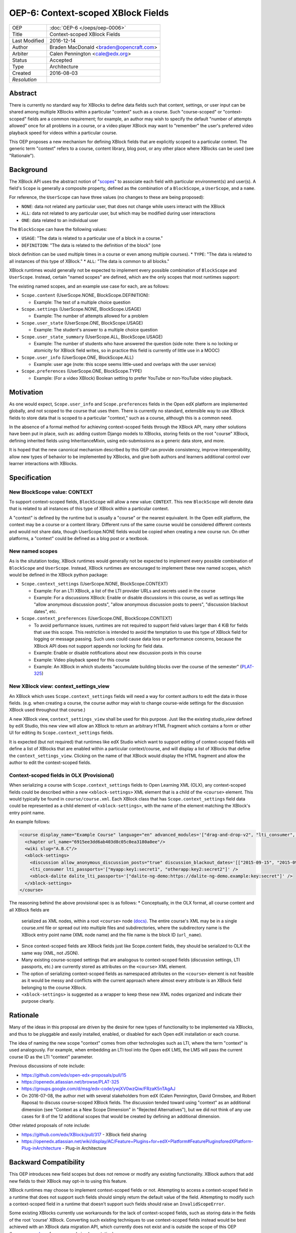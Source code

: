 ===================================
OEP-6: Context-scoped XBlock Fields
===================================

+---------------+-------------------------------------------+
| OEP           | :doc:`OEP-6 </oeps/oep-0006>`             |
+---------------+-------------------------------------------+
| Title         | Context-scoped XBlock Fields              |
+---------------+-------------------------------------------+
| Last Modified | 2016-12-14                                |
+---------------+-------------------------------------------+
| Author        | Braden MacDonald <braden@opencraft.com>   |
+---------------+-------------------------------------------+
| Arbiter       | Calen Pennington <cale@edx.org>           |
+---------------+-------------------------------------------+
| Status        | Accepted                                  |
+---------------+-------------------------------------------+
| Type          | Architecture                              |
+---------------+-------------------------------------------+
|  Created      | 2016-08-03                                |
+---------------+-------------------------------------------+
| `Resolution`  |                                           |
+---------------+-------------------------------------------+



Abstract
========

There is currently no standard way for XBlocks to define data fields such that
content, settings, or user input can be shared among multiple XBlocks within a
particular "context" such as a course. Such "course-scoped" or "context-scoped"
fields are a common requirement; for example, an author may wish to specify the
default "number of attempts allowed" once for all problems in a course, or a
video player XBlock may want to "remember" the user's preferred video playback
speed for videos within a particular course.

This OEP proposes a new mechanism for defining XBlock fields that are explicitly
scoped to a particular context. The generic term "context" refers to a course,
content library, blog post, or any other place where XBlocks can be used (see
"Rationale").



Background
==========

The XBlock API uses the abstract notion of "`scopes`_" to associate each field
with particular environment(s) and user(s). A field's ``Scope`` is generally a
composite property, defined as the combination of a ``BlockScope``, a
``UserScope``, and a ``name``.

.. _scopes: http://edx.readthedocs.io/projects/xblock/en/latest/fields.html

For reference, the ``UserScope`` can have three values (no changes to these are
being proposed):

* ``NONE``: data not related any particular user, that does not change while
  users interact with the XBlock
* ``ALL``: data not related to any particular user, but which may be modified
  during user interactions
* ``ONE``: data related to an individual user

The ``BlockScope`` can have the following values:

* ``USAGE``: "The data is related to a particular use of a block in a course."
* ``DEFINITION``: "The data is related to the definition of the block" (one
block definition can be used multiple times in a course or even among multiple
courses).
* ``TYPE``: "The data is related to all instances of this type of XBlock."
* ``ALL``: "The data is common to all blocks."

XBlock runtimes would generally not be expected to implement every possible
combination of ``BlockScope`` and ``UserScope``. Instead, certain "named scopes"
are defined, which are the only scopes that most runtimes support:

The existing named scopes, and an example use case for each, are as follows:

* ``Scope.content`` (UserScope.NONE, BlockScope.DEFINITION):

  * Example: The text of a multiple choice question
* ``Scope.settings`` (UserScope.NONE, BlockScope.USAGE)

  * Example: The number of attempts allowed for a problem
* ``Scope.user_state`` (UserScope.ONE, BlockScope.USAGE)

  * Example: The student's answer to a multiple choice question
* ``Scope.user_state_summary`` (UserScope.ALL, BlockScope.USAGE)

  * Example: The number of students who have answered the question (side note:
    there is no locking or atomicity for XBlock field writes, so in practice
    this field is currently of little use in a MOOC)
* ``Scope.user_info`` (UserScope.ONE, BlockScope.ALL)

  * Example: user age (note: this scope seems little-used and overlaps with the
    user service)
* ``Scope.preferences`` (UserScope.ONE, BlockScope.TYPE)

  * Example: (For a video XBlock) Boolean setting to prefer YouTube or
    non-YouTube video playback.



Motivation
==========

As one would expect, ``Scope.user_info`` and ``Scope.preferences`` fields in the
Open edX platform are implemented globally, and not scoped to the course that
uses them. There is currently no standard, extensible way to use XBlock fields
to store data that is scoped to a particular "context," such as a course,
although this is a common need.

In the absence of a formal method for achieving context-scoped fields through
the XBlock API, many other solutions have been put in place, such as: adding
custom Django models to XBlocks, storing fields on the root "course" XBlock,
defining inherited fields using InheritanceMixin, using edx-submissions as a
generic data store, and more.

It is hoped that the new canonical mechanism described by this OEP can provide
consistency, improve interoperability, allow new types of behavior to be
implemented by XBlocks, and give both authors and learners additional control
over learner interactions with XBlocks.



Specification
=============

New BlockScope value: CONTEXT
-----------------------------

To support context-scoped fields, ``BlockScope`` will allow a new value:
``CONTEXT``. This new ``BlockScope`` will denote data that is related to all
instances of this type of XBlock within a particular context.

A "context" is defined by the runtime but is usually a "course" or the nearest
equivalent. In the Open edX platform, the context may be a course or a content
library. Different runs of the same course would be considered different
contexts and would not share data, though UserScope.NONE fields would be copied
when creating a new course run. On other platforms, a "context" could be defined
as a blog post or a textbook.

New named scopes
----------------

As is the situtation today, XBlock runtimes would generally not be expected to
implement every possible combination of ``BlockScope`` and ``UserScope``.
Instead, XBlock runtimes are encouraged to implement these new named scopes,
which would be defined in the XBlock python package:

* ``Scope.context_settings`` (UserScope.NONE, BlockScope.CONTEXT)

  * Example: For an LTI XBlock, a list of the LTI provider URLs and secrets used
    in the course
  * Example: For a discussions XBlock: Enable or disable discussions in this
    course, as well as settings like "allow anonymous discussion posts", "allow
    anonymous discussion posts to peers", "discussion blackout dates", etc.

* ``Scope.context_preferences`` (UserScope.ONE, BlockScope.CONTEXT)

  * To avoid performance issues, runtimes are not required to support field
    values larger than 4 KiB for fields that use this scope. This restriction is
    intended to avoid the temptation to use this type of XBlock field for
    logging or message passing. Such uses could cause data loss or performance
    concerns, because the XBlock API does not support appends nor locking for
    field data.
  * Example: Enable or disable notifications about new discussion posts in this
    course
  * Example: Video playback speed for this course
  * Example: An XBlock in which students "accumulate building blocks over the
    course of the semester" (`PLAT-325`_)

.. _PLAT-325: https://openedx.atlassian.net/browse/PLAT-325

New XBlock view: context_settings_view
--------------------------------------

An XBlock which uses ``Scope.context_settings`` fields will need a way for
content authors to edit the data in those fields. (e.g. when creating a course,
the course author may wish to change course-wide settings for the discussion
XBlock used throughout that course.)

A new XBlock view, ``context_settings_view`` shall be used for this purpose.
Just like the existing `studio_view` defined by edX Studio, this new view will
allow an XBlock to return an arbitrary HTML Fragment which contains a form or
other UI for editing its ``Scope.context_settings`` fields.

It is expected (but not required) that runtimes like edX Studio which want to
support editing of context-scoped fields will define a list of XBlocks that are
enabled within a particular context/course, and will display a list of XBlocks
that define the ``context_settings_view``. Clicking on the name of that XBlock
would display the HTML fragment and allow the author to edit the context-scoped
fields.

.. _studio_view: http://edx.readthedocs.io/projects/xblock-tutorial/en/latest/edx_platform/edx_studio.html

Context-scoped fields in OLX (Provisional)
------------------------------------------

When serializing a course with ``Scope.context_settings`` fields to Open
Learning XML (OLX), any context-scoped fields could be described within a new
``<xblock-settings>`` XML element that is a child of the ``<course>`` element.
This would typically be found in ``course/course.xml``. Each XBlock class that
has ``Scope.context_settings`` field data could be represented as a child
element of ``<xblock-settings>``, with the name of the element matching the
XBlock's entry point name.

An example follows:

.. code-block:: xml

   <course display_name="Example Course" language="en" advanced_modules='["drag-and-drop-v2", "lti_consumer", "xblock-dalite"]'>
     <chapter url_name="6915ee3dd6ab403d8c05c0ea3180a0ee"/>
     <wiki slug="A.B.C"/>
     <xblock-settings>
       <discussion allow_anonymous_discussion_posts="true" discussion_blackout_dates='[["2015-09-15", "2015-09-21"], ["2015-10-01", "2015-10-08"]]' />
       <lti_consumer lti_passports='["myapp:key1:secret1", "otherapp:key2:secret2"]' />
       <xblock-dalite dalite_lti_passports='["dalite-ng-demo:https://dalite-ng-demo.example:key:secret"]' />
     </xblock-settings>
   </course>

The reasoning behind the above provisional spec is as follows:
* Conceptually, in the OLX format, all course content and all XBlock fields are
  serialized as XML nodes, within a root ``<course>`` node `(docs)`_. The entire
  course's XML may be in a single course.xml file or spread out into multiple
  files and subdirectories, where the subdirectory name is the XBlock entry
  point name (XML node name) and the file name is the block ID (``url_name``).
* Since context-scoped fields are XBlock fields just like Scope.content fields,
  they should be serialized to OLX the same way (XML, not JSON).
* Many existing course-scoped settings that are analogous to context-scoped
  fields (discussion settings, LTI passports, etc.) are currently stored as
  attributes on the ``<course>`` XML element.
* The option of serializing context-scoped fields as namespaced attributes on
  the ``<course>`` element is not feasible as it would be messy and conflicts
  with the current approach where almost every attribute is an XBlock field
  belonging to the course XBlock.
* ``<xblock-settings>`` is suggested as a wrapper to keep these new XML nodes
  organized and indicate their purpose clearly.

.. _(docs): http://edx.readthedocs.io/projects/edx-open-learning-xml/en/latest/directory-structure.html#top-level-directory

Rationale
=========

Many of the ideas in this proposal are driven by the desire for new types of
functionality to be implemented via XBlocks, and thus to be pluggable and easily
installed, enabled, or disabled for each Open edX installation or each course.

The idea of naming the new scope "context" comes from other technologies such as
LTI, where the term "context" is used analogously. For example, when embedding
an LTI tool into the Open edX LMS, the LMS will pass the current course ID as
the LTI "context" parameter.

Previous discussions of note include:

* https://github.com/edx/open-edx-proposals/pull/15
* https://openedx.atlassian.net/browse/PLAT-325
* https://groups.google.com/d/msg/edx-code/ywjXV0wzQiw/FRzaK5nTAgAJ
* On 2016-07-08, the author met with several stakeholders from edX (Calen
  Pennington, David Ormsbee, and Robert Raposa) to discuss course-scoped XBlock
  fields. The discussion tended toward using "context" as an additional
  dimension (see "Context as a New Scope Dimension" in "Rejected Alternatives"),
  but we did not think of any use cases for 8 of the 12 additional scopes that
  would be created by defining an additional dimension.

Other related proposals of note include:

* https://github.com/edx/XBlock/pull/317 - XBlock field sharing
* https://openedx.atlassian.net/wiki/display/AC/Feature+Plugins+for+edX+Platform#FeaturePluginsforedXPlatform-Plug-inArchitecture - Plug-in Architecture



Backward Compatibility
=======================

This OEP introduces new field scopes but does not remove or modify any existing
functionality. XBlock authors that add new fields to their XBlock may opt-in to
using this feature.

XBlock runtimes may choose to implement context-scoped fields or not. Attempting
to access a context-scoped field in a runtime that does not support such fields
should simply return the default value of the field. Attempting to modify such a
context-scoped field in a runtime that doesn't support such fields should raise
an ``InvalidScopeError``.

Some existing XBlocks currently use workarounds for the lack of context-scoped
fields, such as storing data in the fields of the root 'course' XBlock.
Converting such existing techniques to use context-scoped fields instead would
be best achieved with an XBlock data migration API, which currently does not
exist and is outside the scope of this OEP (however, see `here`_ for an example
implementation).

.. _here: https://github.com/open-craft/problem-builder/blob/c5879dd/problem_builder/v1/xml_changes.py

Details on the current implementation of field scopes in edx-platform can be
found in `this gist`_. The `field test XBlock`_ can be used to test how a
runtime behaves with different field scopes.

.. _this GIST: https://gist.github.com/bradenmacdonald/b576c59e46af8df9949fa84b3bc7a4b6
.. _field test XBlock: https://github.com/open-craft/xblock-field-test



Open Questions
==============

#. Should runtimes like the LMS be expected to implement a "Preferences" tab for
   each course that allows students to edit all ``Scope.context_preferences``
   fields for XBlocks used in that course?

#. If yes (see previous bullet), can we use a field attribute to allow XBlocks
   to opt-out of this auto-generated settings UIs on a per-field basis? This may
   best be addressed at the same time as a standard API for definining editor UI
   options such as ``allow_reset``, ``multiline_editor``, ``list_style``, and
   ``values_provider`` as implemented in `xblock-utils`_.

#. Do we need to consider supporting contexts smaller than a course, such as a
   section or exam? And if so, could that be done in a future change, such as
   adding a non-scope field property to select a context which defaults to
   "course"?

   * The author's thought on this is that we likely cannot come up with a
     reasonable proposal to support every possible use case, and it's better to
     offer simple, flexible, easily understandable support for the main "course"
     use case now.

#. Should there be a way to define a field such that the runtime will search
   through a hierarchy of ``BlockScope`` scopes and use the first value found,
   such as "check for a ``Scope.settings`` value, then a
   ``Scope.context_settings`` value"?

.. _xblock-utils: https://github.com/edx/xblock-utils/blob/48fa1a9/xblockutils/studio_editable.py



Reference Implementation
========================

TBD. Sample code to implement this feature in the XBlock package and the XBlock
SDK/Workbench will be produced once the draft has had some initial scrutiny and
feedback.



Rejected Alternatives
=====================

Additional Scopes
-----------------

This proposal originally included two new ``BlockScope`` values: ``CONTEXT``,
and ``CONTEXT_ALL_TYPES``; the latter was a proposed new scope that would be
used for field data that is accessible to XBlocks of any type, within a
particular context.

It also defined two named scopes that used ``CONTEXT_ALL_TYPES``:

* ``Scope.context_shared_preferences`` (UserScope.ONE, BlockScope.CONTEXT_ALL_TYPES)

  * This scope has been dropped from the proposal as it seems to lack a clear
    and compelling use case.

* ``Scope.context_shared_settings`` (UserScope.NONE, BlockScope.CONTEXT_ALL_TYPES)

  * This scope has been dropped from the proposal as it seems to lack a clear
    and compelling use case; further, it is unclear how an authoring experience
    for such fields would work, since no one XBlock could provide an authoring
    UI for fields that could be shared by many unrelated XBlocks.


Inheritance
-----------

The current proposal deliberately does not support inheritance (i.e. a "context"
in the LMS would always be a course, not a "section" or any smaller unit, and
field values don't propagate from parent blocks to children), so it is not a
replacement for `InheritanceMixin`_.

Initial discussions of this OEP agreed that context-scoped fields should not
participate in inheritance. Improving inheritance of fields or making
inheritable fields pluggable are worthy goals, but for a separate proposal.

.. _InheritanceMixin: https://github.com/edx/edx-platform/blob/46d69eba7ac45/common/lib/xmodule/xmodule/modulestore/inheritance.py#L30

Context as a New Scope Dimension
--------------------------------

Currently, a ``BlockScope``, a ``UserScope``, and a ``name`` are combined to
make a Scope for a field. Under this alternative option, a new
``RelevanceScope`` dimension would be added, which could have one of two values:
``ALL`` (default) or ``CONTEXT``. The ``ALL`` value would represent the current
XBlock API's definitions, and the ``CONTEXT`` value would mean that the field's
relevance is limited to one particular context (e.g. that field's value relates
to one particular course.)

The downside of this is that it creates a large matrix/tensor of scopes:
4 BlockScopes × 3 UserScopes × 2 RelevanceScopes = 24 distinct scope types.
Not only is this more difficult to understand, but there is no value in defining
a "context-specific" version of any ``BlockScope.USAGE`` or
``BlockScope.DEFINITION`` fields. As a result of that and other conflicting or
not useful Scope combinations, it is likely that fewer than half of the 24
possible Scope values would be used.

Shared data service
-------------------

Another alternate option is to create a "shared data" or "course-scoped data"
XBlock service that XBlocks can use to read and write data at a course level,
rather than making this a new type of field. Such an approach seems less
consistent, and would not allow the automatic creation of a UI for editing
context-scoped XBlock settings. (With the field approach, we can replace the
"Advanced Settings" page in Studio with an auto-generated UI that allows authors
to configure the course-scoped settings of all XBlocks enabled for that course.
We can also generate a "preferences" tab in the LMS that allows students to
change XBlock preferences for that course.)



Copyright
=========

.. image:: https://i.creativecommons.org/l/by-sa/4.0/88x31.png
    :alt: Creative Commons License CC-BY-SA
    :target: http://creativecommons.org/licenses/by-sa/4.0/

This work is licensed under a `Creative Commons Attribution-ShareAlike 4.0
International License`_.

.. _Creative Commons Attribution-ShareAlike 4.0 International License: https://creativecommons.org/licenses/by-sa/4.0/
